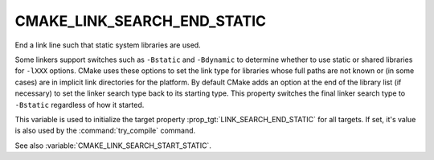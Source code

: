 CMAKE_LINK_SEARCH_END_STATIC
----------------------------

End a link line such that static system libraries are used.

Some linkers support switches such as ``-Bstatic`` and ``-Bdynamic`` to
determine whether to use static or shared libraries for ``-lXXX`` options.
CMake uses these options to set the link type for libraries whose full
paths are not known or (in some cases) are in implicit link
directories for the platform.  By default CMake adds an option at the
end of the library list (if necessary) to set the linker search type
back to its starting type.  This property switches the final linker
search type to ``-Bstatic`` regardless of how it started.

This variable is used to initialize the target property
:prop_tgt:`LINK_SEARCH_END_STATIC` for all targets. If set, it's
value is also used by the :command:`try_compile` command.

See also :variable:`CMAKE_LINK_SEARCH_START_STATIC`.
